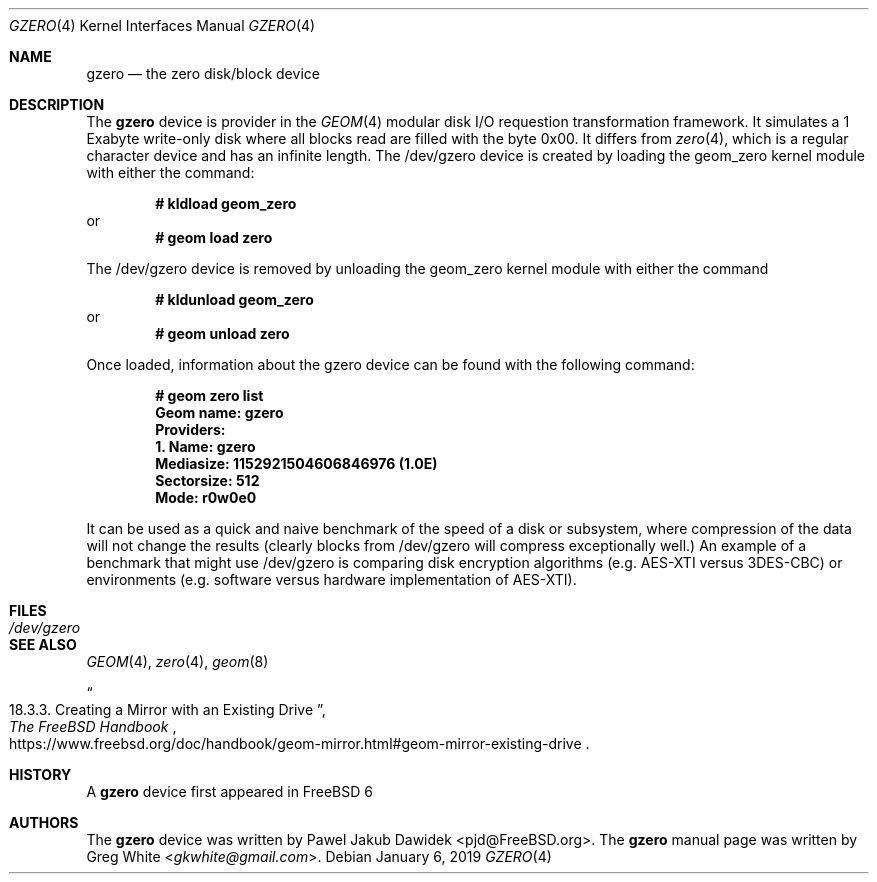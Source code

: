 .\" Copyright (c) 2019 Greg White <gkwhite@gmail.com>.
.\" All rights reserved.
.\"
.\" Redistribution and use in source and binary forms, with or without
.\" modification, are permitted provided that the following conditions
.\" are met:
.\" 1. Redistributions of source code must retain the above copyright
.\"    notice, this list of conditions and the following disclaimer.
.\" 2. Redistributions in binary form must reproduce the above copyright
.\"    notice, this list of conditions and the following disclaimer in the
.\"    documentation and/or other materials provided with the distribution.
.\"
.\" THIS SOFTWARE IS PROVIDED BY THE AUTHOR AND CONTRIBUTORS ``AS IS'' AND
.\" ANY EXPRESS OR IMPLIED WARRANTIES, INCLUDING, BUT NOT LIMITED TO, THE
.\" IMPLIED WARRANTIES OF MERCHANTABILITY AND FITNESS FOR A PARTICULAR PURPOSE
.\" ARE DISCLAIMED.  IN NO EVENT SHALL THE AUTHOR OR CONTRIBUTORS BE LIABLE
.\" FOR ANY DIRECT, INDIRECT, INCIDENTAL, SPECIAL, EXEMPLARY, OR CONSEQUENTIAL
.\" DAMAGES (INCLUDING, BUT NOT LIMITED TO, PROCUREMENT OF SUBSTITUTE GOODS
.\" OR SERVICES; LOSS OF USE, DATA, OR PROFITS; OR BUSINESS INTERRUPTION)
.\" HOWEVER CAUSED AND ON ANY THEORY OF LIABILITY, WHETHER IN CONTRACT, STRICT
.\" LIABILITY, OR TORT (INCLUDING NEGLIGENCE OR OTHERWISE) ARISING IN ANY WAY
.\" OUT OF THE USE OF THIS SOFTWARE, EVEN IF ADVISED OF THE POSSIBILITY OF
.\" SUCH DAMAGE.
.\"
.\" $FreeBSD$
.\"
.Dd January 6, 2019
.Dt GZERO 4
.Os
.Sh NAME
.Nm gzero
.Nd the zero disk/block device
.Sh DESCRIPTION
The
.Nm
device is provider in the 
.Xr GEOM 4
modular disk I/O requestion transformation framework.  It simulates
a 1 Exabyte write-only disk where all blocks read are filled with the byte 0x00.
It differs from 
.Xr zero 4 ,
which is a regular character device and has an infinite length.  The /dev/gzero device is created by loading the geom_zero kernel module with either the command:
.Pp
.Dl # kldload geom_zero
or
.Dl # geom load zero
.Pp
The /dev/gzero device is removed by unloading the geom_zero kernel module with either the command
.Pp
.Dl # kldunload geom_zero
or
.Dl # geom unload zero
.Pp
Once loaded, information about the gzero device can be found with the following command:
.Pp
.Dl # geom zero list
.Dl Geom name: gzero
.Dl Providers:
.Dl 1. Name: gzero
.Dl "   Mediasize: 1152921504606846976 (1.0E)"
.Dl "   Sectorsize: 512"
.Dl "   Mode: r0w0e0"
.Pp
It can be used as a quick and naive benchmark of the speed of a disk or subsystem, 
where compression of the data will not change the results (clearly blocks from 
/dev/gzero will compress exceptionally well.)  An example of a benchmark that might 
use /dev/gzero is comparing disk encryption algorithms (e.g. AES-XTI versus 3DES-CBC)
or environments (e.g. software versus hardware implementation of AES-XTI).
.Sh FILES
.Bl -tag -width /dev/gzero
.It Pa /dev/gzero
.El
.Sh SEE ALSO
.Xr GEOM 4 ,
.Xr zero 4 ,
.Xr geom 8 
.Rs
.%B "The FreeBSD Handbook"
.%T "18.3.3. Creating a Mirror with an Existing Drive"
.%U https://www.freebsd.org/doc/handbook/geom-mirror.html#geom-mirror-existing-drive
.Re
.Sh HISTORY
A
.Nm 
device first appeared in 
.Fx 6
.Sh AUTHORS
.An -nosplit
The 
.Nm
device was written by
.An Pawel Jakub Dawidek <pjd@FreeBSD.org> .
The
.Nm
manual page was written by
.An Greg White Aq Mt gkwhite@gmail.com .
